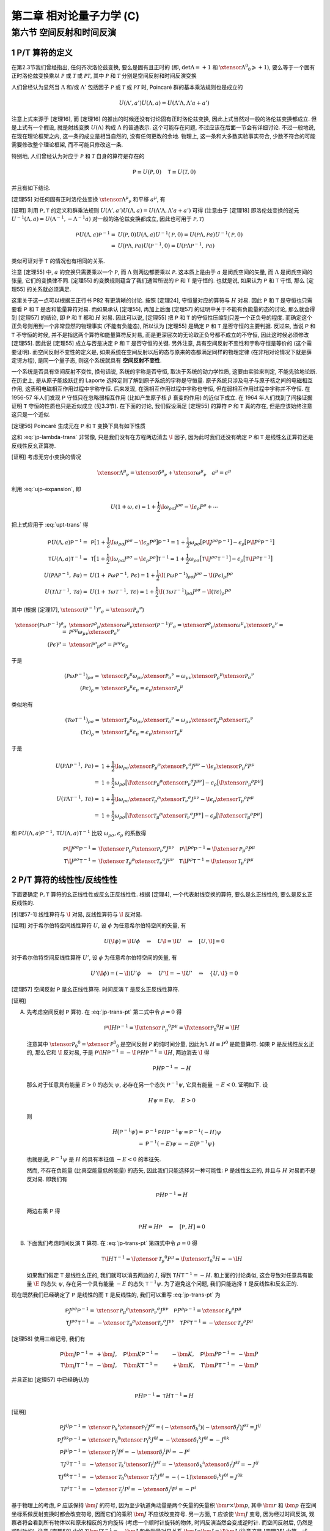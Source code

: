 
.. only:: html

    .. math::
        \renewenvironment{equation*}
        {\begin{equation}\begin{aligned}}
        {\end{aligned}\end{equation}}
        \renewcommand{\gg}{>\!\!>}
        \renewcommand{\ll}{<\!\!<}
        \newcommand{\I}{\mathrm{i}}
        \newcommand{\D}{\mathrm{d}}
        \renewcommand{\C}{\mathrm{C}}
        \newcommand{\dt}{\frac{\D}{\D t}}
        \newcommand{\E}{\mathrm{e}}
        \newcommand{\xtensor}[3]{{#1}#2 {\vphantom{#1}}#3}
        \renewcommand{\bm}{\boldsymbol}
    

第二章 相对论量子力学 (C)
=========================

第六节 空间反射和时间反演
-------------------------

1 P/T 算符的定义
^^^^^^^^^^^^^^^^

在第2.3节我们曾经指出, 任何齐次洛伦兹变换, 要么是固有且正时的 (即, :math:`\det\Lambda = +1` 和 :math:`\xtensor{\Lambda}{^0}{_0} \geqslant +1`), 要么等于一个固有正时洛伦兹变换乘以 :math:`\mathscr{P}` 或 :math:`\mathscr{T}` 或 :math:`\mathscr{PT}`, 其中 :math:`\mathscr{P}` 和 :math:`\mathscr{T}` 分别是空间反射和时间反演变换

.. math:: 
    \xtensor{\mathscr{P}}{^\mu}{_\nu} = \begin{pmatrix} 1 & 0 & 0 & 0 \\ 0 & -1 & 0 & 0 \\ 0 & 0 & -1 & 0 \\ 0 & 0 & 0 & -1 \end{pmatrix},\quad
    \xtensor{\mathscr{T}}{^\mu}{_\nu} = \begin{pmatrix} -1 & 0 & 0 & 0 \\ 0 & 1 & 0 & 0 \\ 0 & 0 & 1 & 0 \\ 0 & 0 & 0 & 1 \end{pmatrix}
    :label: pt-def

人们曾经认为显然当 :math:`\Lambda` 和/或 :math:`\Lambda'` 包括因子 :math:`\mathscr{P}` 或 :math:`\mathscr{T}` 或 :math:`\mathscr{PT}` 时, Poincaré 群的基本乘法规则也是成立的

.. math:: 
    U(\Lambda', a') U(\Lambda, a) = U(\Lambda'\Lambda, \Lambda'a + a')

注意上式来源于 [定理16], 而 [定理16] 的推出的时候还没有讨论固有正时洛伦兹变换, 因此上式当然对一般的洛伦兹变换都成立. 但是上式有一个假设, 就是射线变换 :math:`U(\Lambda)` 构成 :math:`\Lambda` 的普通表示. 这个可能存在问题, 不过应该在后面一节会有详细讨论. 不过一般地说, 在现在理论框架之内, 这一条的成立是相当自然的, 没有任何更改的余地. 物理上, 这一条和大多数实验事实符合, 少数不符合的可能需要修改整个理论框架, 而不可能只修改这一条.

特别地, 人们曾经认为对应于 :math:`\mathscr{P}` 和 :math:`\mathscr{T}` 自身的算符是存在的

.. math:: 
    \mathsf{P} \equiv U(\mathscr{P}, 0)\quad \mathsf{T} \equiv U(\mathscr{T}, 0)

并且有如下结论.

[定理55] 对任何固有正时洛伦兹变换 :math:`\xtensor{\Lambda}{^\mu}{_\nu}` 和平移 :math:`a^\mu`, 有

.. math:: 
    \mathsf{P} U(\Lambda, a) \mathsf{P}^{-1} =&\ U(\mathscr{P}\Lambda \mathscr{P}^{-1}, \mathscr{P} a) \\
    \mathsf{T} U(\Lambda, a) \mathsf{T}^{-1} =&\ U(\mathscr{T}\Lambda \mathscr{T}^{-1}, \mathscr{T} a)
    :label: upt-trans

[证明] 利用 :math:`\mathsf{P}, \mathsf{T}` 的定义和群乘法规则 :math:`U(\Lambda', a') U(\Lambda, a) = U(\Lambda'\Lambda, \Lambda'a + a')` 可得 (注意由于 [定理18] 即洛伦兹变换的逆元 :math:`U^{-1}(\Lambda, a) = U(\Lambda^{-1},-\Lambda^{-1}a)` 对一般的洛伦兹变换都成立, 因此也可用于 :math:`\mathscr{P}, \mathscr{T}`)

.. math:: 
    \mathsf{P} U(\Lambda, a) \mathsf{P}^{-1} =&\ U(\mathscr{P}, 0) U(\Lambda, a) U^{-1}(\mathscr{P}, 0) = U(\mathscr{P} \Lambda, \mathscr{P}a) U^{-1}(\mathscr{P}, 0) \\
    =&\ U(\mathscr{P} \Lambda, \mathscr{P}a) U(\mathscr{P}^{-1}, 0) = U(\mathscr{P} \Lambda \mathscr{P}^{-1}, \mathscr{P}a)

类似可证对于 :math:`\mathsf{T}` 的情况也有相同的关系.

注意 [定理55] 中, :math:`a` 的变换只需要乘以一个 :math:`\mathscr{P}`, 而 :math:`\Lambda` 则两边都要乘以 :math:`\mathscr{P}`. 这本质上是由于 :math:`a` 是闵氏空间的矢量, 而 :math:`\Lambda` 是闵氏空间的张量, 它们的变换律不同. [定理55] 的变换规则蕴含了我们通常所说的 :math:`\mathsf{P}` 和 :math:`\mathsf{T}` 是守恒的. 也就是说, 如果认为 :math:`\mathsf{P}` 和 :math:`\mathsf{T}` 守恒, 那么 [定理55] 的关系就必须满足.

这里关于这一点可以根据王正行书 P82 有更清晰的讨论. 按照 [定理24], 守恒量对应的算符与 :math:`H` 对易. 因此 :math:`\mathsf{P}` 和 :math:`\mathsf{T}` 是守恒也只需要看 :math:`\mathsf{P}` 和 :math:`\mathsf{T}` 是否和能量算符对易. 而如果承认 [定理55], 再加上后面 [定理57] 的证明中关于不能有负能量的态的讨论, 那么就会得到 [定理57] 的结论, 即 :math:`\mathsf{P}` 和 :math:`\mathsf{T}` 都和 :math:`H` 对易. 因此可以说, [定理55] 把 :math:`\mathsf{P}` 和 :math:`\mathsf{T}` 的守恒性压缩到只差一个正负号的程度. 而确定这个正负号则用到一个非常显然的物理事实 (不能有负能态), 所以认为 [定理55] 是确定 :math:`\mathsf{P}` 和 :math:`\mathsf{T}` 是否守恒的主要判据. 反过来, 当说 :math:`\mathsf{P}` 和 :math:`\mathsf{T}` 不守恒的时候, 并不是指这两个算符和能量算符反对易, 而是更深层次的无论取正负号都不成立的不守恒, 因此这时候必须修改 [定理55]. 因此说 [定理55] 成立与否是决定 :math:`\mathsf{P}` 和 :math:`\mathsf{T}` 是否守恒的关键. 另外注意, 具有空间反射不变性和宇称守恒是等价的 (这个需要证明). 而空间反射不变性的定义是, 如果系统在空间反射以后的态与原来的态都满足同样的物理定律 (在非相对论情况下就是薛定谔方程), 是同一个量子态, 则这个系统就具有 **空间反射不变性**.

一个系统是否具有空间反射不变性, 换句话说, 系统的宇称是否守恒, 取决于系统的动力学性质, 这要由实验来判定, 不能先验地论断. 在历史上, 是从原子能级跃迁的 Laporte 选择定则了解到原子系统的宇称是守恒量. 原子系统只涉及电子与原子核之间的电磁相互作用, 这表明电磁相互作用过程中宇称守恒. 后来发现, 在强相互作用过程中宇称也守恒, 但在弱相互作用过程中宇称并不守恒. 在 1956-57 年人们发现 :math:`\mathsf{P}` 守恒只在忽略弱相互作用 (比如产生原子核 :math:`\beta` 衰变的作用) 的近似下成立. 在 1964 年人们找到了间接证据证明 :math:`\mathsf{T}` 守恒的性质也只是近似成立 (见3.3节). 在下面的讨论, 我们假设满足 [定理55] 的算符 :math:`\mathsf{P}` 和 :math:`\mathsf{T}` 真的存在, 但是应该始终注意这只是一个近似.

[定理56] Poincaré 生成元在 :math:`\mathsf{P}` 和 :math:`\mathsf{T}` 变换下具有如下性质

.. math:: 
    \mathsf{P}\I J^{\rho\sigma} \mathsf{P}^{-1} =&\ \I \xtensor{\mathscr{P}}{_\mu}{^\rho}\xtensor{\mathscr{P}}{_\nu}{^\sigma} J^{\mu\nu} \\
    \mathsf{P}\I P^{\rho} \mathsf{P}^{-1} =&\ \I \xtensor{\mathscr{P}}{_\mu}{^\rho} P^{\mu} \\
    \mathsf{T}\I J^{\rho\sigma} \mathsf{T}^{-1} =&\ \I \xtensor{\mathscr{T}}{_\mu}{^\rho}\xtensor{\mathscr{T}}{_\nu}{^\sigma} J^{\mu\nu} \\
    \mathsf{T}\I P^{\rho} \mathsf{T}^{-1} =&\ \I \xtensor{\mathscr{T}}{_\mu}{^\rho} P^{\mu}
    :label: jp-trans-pt

这和 :eq:`jp-lambda-trans` 非常像, 只是我们没有在方程两边消去 :math:`\I` 因子, 因为此时我们还没有确定 :math:`\mathsf{P}` 和 :math:`\mathsf{T}` 是线性幺正算符还是反线性反幺正算符.

[证明] 考虑无穷小变换的情况

.. math:: 
    \xtensor{\Lambda}{^\mu}{_\nu} = \xtensor{\delta}{^\mu}{_\nu} + \xtensor{\omega}{^\mu}{_\nu}\quad a^\mu = \epsilon^\mu

利用 :eq:`ujp-expansion`, 即

.. math:: 
    U(1+\omega, \epsilon) = 1+ \frac{1}{2} \I \omega_{\rho\sigma} J^{\rho\sigma} - \I \epsilon_\rho P^\rho + \cdots

把上式应用于 :eq:`upt-trans` 得

.. math:: 
    \mathsf{P} U(\Lambda, a) \mathsf{P}^{-1} =&\ \mathsf{P} \big[ 1+ \frac{1}{2} \I \omega_{\rho\sigma} J^{\rho\sigma} - \I \epsilon_\rho P^\rho \big] \mathsf{P}^{-1} = 1 + \frac{1}{2} \omega_{\rho\sigma} \big[ \mathsf{P} \I  J^{\rho\sigma} \mathsf{P}^{-1} \big] - \epsilon_\rho  \big[ \mathsf{P} \I P^\rho \mathsf{P}^{-1} \big] \\
    \mathsf{T} U(\Lambda, a) \mathsf{T}^{-1} =&\ \mathsf{T} \big[ 1+ \frac{1}{2} \I \omega_{\rho\sigma} J^{\rho\sigma} - \I \epsilon_\rho P^\rho \big] \mathsf{T}^{-1} = 1 + \frac{1}{2} \omega_{\rho\sigma} \big[ \mathsf{T} \I  J^{\rho\sigma} \mathsf{T}^{-1} \big] - \epsilon_\rho  \big[ \mathsf{T} \I P^\rho \mathsf{T}^{-1} \big] \\
    U(\mathscr{P}\Lambda \mathscr{P}^{-1}, \mathscr{P} a) =&\ U(1 + \mathscr{P}\omega \mathscr{P}^{-1}, \mathscr{P} \epsilon)
        = 1+ \frac{1}{2} \I (\mathscr{P} \omega \mathscr{P}^{-1})_{\rho\sigma} J^{\rho\sigma} - \I (\mathscr{P} \epsilon)_\rho P^\rho \\
    U(\mathscr{T}\Lambda \mathscr{T}^{-1}, \mathscr{T} a) =&\ U(1 + \mathscr{T}\omega \mathscr{T}^{-1}, \mathscr{T} \epsilon)
        = 1+ \frac{1}{2} \I (\mathscr{T} \omega \mathscr{T}^{-1})_{\rho\sigma} J^{\rho\sigma} - \I (\mathscr{T} \epsilon)_\rho P^\rho

其中 (根据 [定理17], :math:`\xtensor{(\mathscr{P}^{-1})}{^\nu}{_\sigma} = \xtensor{\mathscr{P}}{_\sigma}{^\nu}`)

.. math:: 
    \xtensor{(\mathscr{P} \omega \mathscr{P}^{-1})}{^\rho}{_\sigma} =&\ \xtensor{\mathscr{P}}{^\rho}{_\mu}\xtensor{\omega}{^\mu}{_\nu} \xtensor{(\mathscr{P}^{-1})}{^\nu}{_\sigma} = \xtensor{\mathscr{P}}{^\rho}{_\mu}\xtensor{\omega}{^\mu}{_\nu} \xtensor{\mathscr{P}}{_\sigma}{^\nu}
    = \mathscr{P}^{\rho\mu} \omega_{\mu\nu} \xtensor{\mathscr{P}}{_\sigma}{^\nu} \\
    (\mathscr{P} \epsilon)^\rho =&\ \xtensor{\mathscr{P}}{^\rho}{_\mu} \epsilon^\mu = \mathscr{P}^{\rho\mu} \epsilon_\mu

于是

.. math:: 
    (\mathscr{P} \omega \mathscr{P}^{-1})_{\rho\sigma} =&\ \xtensor{\mathscr{P}}{_\rho}{^\mu} \omega_{\mu\nu} \xtensor{\mathscr{P}}{_\sigma}{^\nu} 
        = \omega_{\mu\nu} \xtensor{\mathscr{P}}{_\rho}{^\mu} \xtensor{\mathscr{P}}{_\sigma}{^\nu}  \\
    (\mathscr{P} \epsilon)_\rho =&\ \xtensor{\mathscr{P}}{_\rho}{^\mu} \epsilon_\mu = \epsilon_\mu \xtensor{\mathscr{P}}{_\rho}{^\mu}

类似地有

.. math:: 
    (\mathscr{T} \omega \mathscr{T}^{-1})_{\rho\sigma} =&\ \xtensor{\mathscr{T}}{_\rho}{^\mu} \omega_{\mu\nu} \xtensor{\mathscr{T}}{_\sigma}{^\nu}
        = \omega_{\mu\nu} \xtensor{\mathscr{T}}{_\rho}{^\mu}  \xtensor{\mathscr{T}}{_\sigma}{^\nu} \\
    (\mathscr{T} \epsilon)_\rho =&\ \xtensor{\mathscr{T}}{_\rho}{^\mu} \epsilon_\mu  = \epsilon_\mu \xtensor{\mathscr{T}}{_\rho}{^\mu} 

于是

.. math:: 
    U(\mathscr{P}\Lambda \mathscr{P}^{-1}, \mathscr{P} a) =&\ 1+ \frac{1}{2} \I \omega_{\rho\sigma} \xtensor{\mathscr{P}}{_\mu}{^\rho} \xtensor{\mathscr{P}}{_\nu}{^\sigma} J^{\mu\nu} - \I \epsilon_\rho \xtensor{\mathscr{P}}{_\mu}{^\rho} P^\mu \\
        =&\ 1 + \frac{1}{2} \omega_{\rho\sigma} \big[ \I \xtensor{\mathscr{P}}{_\mu}{^\rho} \xtensor{\mathscr{P}}{_\nu}{^\sigma} J^{\mu\nu} \big]
            - \epsilon_\rho \big[ \I \xtensor{\mathscr{P}}{_\mu}{^\rho} P^\mu \big] \\
    U(\mathscr{T}\Lambda \mathscr{T}^{-1}, \mathscr{T} a) =&\ 1+ \frac{1}{2} \I \omega_{\rho\sigma} \xtensor{\mathscr{T}}{_\mu}{^\rho}  \xtensor{\mathscr{T}}{_\nu}{^\sigma} J^{\mu\nu} - \I \epsilon_\rho \xtensor{\mathscr{T}}{_\mu}{^\rho}  P^\mu \\
        =&\ 1 + \frac{1}{2} \omega_{\rho\sigma} \big[ \I  \xtensor{\mathscr{T}}{_\mu}{^\rho}  \xtensor{\mathscr{T}}{_\nu}{^\sigma} J^{\mu\nu} \big] - \epsilon_\rho \big[ \I \xtensor{\mathscr{T}}{_\mu}{^\rho}  P^\mu \big]

和 :math:`\mathsf{P} U(\Lambda, a) \mathsf{P}^{-1}, \mathsf{T} U(\Lambda, a) \mathsf{T}^{-1}` 比较 :math:`\omega_{\rho\sigma}, \epsilon_\rho` 的系数得

.. math:: 
    \mathsf{P}\I J^{\rho\sigma} \mathsf{P}^{-1} =&\ \I \xtensor{\mathscr{P}}{_\mu}{^\rho}\xtensor{\mathscr{P}}{_\nu}{^\sigma} J^{\mu\nu} \quad
    \mathsf{P}\I P^{\rho} \mathsf{P}^{-1} = \I \xtensor{\mathscr{P}}{_\mu}{^\rho} P^{\mu} \\
    \mathsf{T}\I J^{\rho\sigma} \mathsf{T}^{-1} =&\ \I \xtensor{\mathscr{T}}{_\mu}{^\rho}\xtensor{\mathscr{T}}{_\nu}{^\sigma} J^{\mu\nu} \quad
    \mathsf{T}\I P^{\rho} \mathsf{T}^{-1} = \I \xtensor{\mathscr{T}}{_\mu}{^\rho} P^{\mu}

2 P/T 算符的线性性/反线性性
^^^^^^^^^^^^^^^^^^^^^^^^^^^

下面要确定 :math:`\mathsf{P}, \mathsf{T}` 算符的幺正线性性或反幺正反线性性. 根据 [定理4], 一个代表射线变换的算符, 要么是幺正线性的, 要么是反幺正反线性的.

[引理57-1] 线性算符与 :math:`\I` 对易, 反线性算符与 :math:`\I` 反对易.

[证明] 对于希尔伯特空间线性算符 :math:`U`, 设 :math:`\phi` 为任意希尔伯特空间的矢量, 有

.. math:: 
    U (\I \phi) = \I U \phi \quad \Rightarrow \quad U \I = \I U \quad \Rightarrow \quad [U, \I] = 0

对于希尔伯特空间反线性算符 :math:`U'`, 设 :math:`\phi` 为任意希尔伯特空间的矢量, 有

.. math:: 
    U' (\I \phi) = (-\I) U' \phi \quad \Rightarrow \quad U' \I = -\I U' \quad \Rightarrow \quad \{ U, \I \} = 0

[定理57] 空间反射 :math:`\mathsf{P}` 是幺正线性算符. 时间反演 :math:`\mathsf{T}` 是反幺正反线性算符.

[证明]

(A) 先考虑空间反射 :math:`\mathsf{P}` 算符. 在 :eq:`jp-trans-pt` 第二式中令 :math:`\rho = 0` 得

    .. math:: 
        \mathsf{P}\I H \mathsf{P}^{-1} = \I \xtensor{\mathscr{P}}{_\mu}{^0} P^{\mu} = \I \xtensor{\mathscr{P}}{_0}{^0} H = \I H

    注意其中 :math:`\xtensor{\mathscr{P}}{_0}{^0} = \xtensor{\mathscr{P}}{^0}{_0}` 是空间反射 :math:`\mathscr{P}` 的纯时间分量, 因此为1. :math:`H \equiv P^0` 是能量算符. 如果 :math:`\mathsf{P}` 是反线性反幺正的, 那么它和 :math:`\I` 反对易, 于是 :math:`\mathsf{P}\I H \mathsf{P}^{-1} = -\I \mathsf{P} H \mathsf{P}^{-1} = \I H`, 两边消去 :math:`\I` 得

    .. math:: 
        \mathsf{P} H \mathsf{P}^{-1} = -H

    那么对于任意具有能量 :math:`E>0` 的态矢 :math:`\psi`, 必存在另一个态矢 :math:`\mathsf{P}^{-1} \psi`, 它具有能量 :math:`-E < 0`. 证明如下. 设

    .. math:: 
        H \psi = E \psi, \quad E > 0

    则

    .. math:: 
        H \big( \mathsf{P}^{-1} \psi \big) =&\ \mathsf{P}^{-1} \mathsf{P} H \mathsf{P}^{-1} \psi = \mathsf{P}^{-1} (-H) \psi \\
            =&\ \mathsf{P}^{-1} (-E) \psi  = -E \big( \mathsf{P}^{-1} \psi \big)

    也就是说, :math:`\mathsf{P}^{-1} \psi` 是 :math:`H` 的具有本征值 :math:`-E < 0` 的本征矢.

    然而, 不存在负能量 (比真空能量低的能量) 的态矢, 因此我们只能选择另一种可能性: :math:`\mathsf{P}` 是线性幺正的, 并且与 :math:`H` 对易而不是反对易. 即我们有
    
    .. math:: 
        \mathsf{P} H \mathsf{P}^{-1} = H

    两边右乘 :math:`\mathsf{P}` 得
    
    .. math:: 
        \mathsf{P} H = H \mathsf{P} \quad \Rightarrow \quad [\mathsf{P}, H] = 0

(B) 下面我们考虑时间反演 :math:`\mathsf{T}` 算符. 在 :eq:`jp-trans-pt` 第四式中令 :math:`\rho = 0` 得

    .. math:: 
        \mathsf{T}\I H \mathsf{T}^{-1} = \I \xtensor{\mathscr{T}}{_\mu}{^0} P^{\mu} = \I \xtensor{\mathscr{T}}{_0}{^0} H = -\I H
    
    如果我们假定 :math:`\mathsf{T}` 是线性幺正的, 我们就可以消去两边的 :math:`I`, 得到 :math:`\mathsf{T} H \mathsf{T}^{-1} = -H`. 和上面的讨论类似, 这会导致对任意具有能量 :math:`\E` 的态矢 :math:`\psi`, 存在另一个具有能量 :math:`-E` 的态矢 :math:`\mathsf{T}^{-1}\psi`. 为了避免这个问题, 我们只能选择 :math:`\mathsf{T}` 是反线性和反幺正的.

现在既然我们已经确定了 :math:`\mathsf{P}` 是线性的而 :math:`\mathsf{T}` 是反线性的, 我们可以重写 :eq:`jp-trans-pt` 为

.. math:: 
    \mathsf{P} J^{\rho\sigma} \mathsf{P}^{-1} =&\ \xtensor{\mathscr{P}}{_\mu}{^\rho}\xtensor{\mathscr{P}}{_\nu}{^\sigma} J^{\mu\nu} \quad
    \mathsf{P} P^{\rho} \mathsf{P}^{-1} = \xtensor{\mathscr{P}}{_\mu}{^\rho} P^{\mu} \\
    \mathsf{T} J^{\rho\sigma} \mathsf{T}^{-1} =&\ - \xtensor{\mathscr{T}}{_\mu}{^\rho}\xtensor{\mathscr{T}}{_\nu}{^\sigma} J^{\mu\nu} \quad
    \mathsf{T} P^{\rho} \mathsf{T}^{-1} = - \xtensor{\mathscr{T}}{_\mu}{^\rho} P^{\mu}

[定理58] 使用三维记号, 我们有

.. math:: 
    \mathsf{P} \bm{J} \mathsf{P}^{-1} =&\ +\bm{J}, \quad \mathsf{P} \bm{K} \mathsf{P}^{-1} =&\ -\bm{K}, \quad \mathsf{P} \bm{P} \mathsf{P}^{-1} =&\ -\bm{P} \\
    \mathsf{T} \bm{J} \mathsf{T}^{-1} =&\ -\bm{J}, \quad \mathsf{T} \bm{K} \mathsf{T}^{-1} =&\ +\bm{K}, \quad \mathsf{T} \bm{P} \mathsf{T}^{-1} =&\ -\bm{P}

并且正如 [定理57] 中已经确认的

.. math:: 
    \mathsf{P} H \mathsf{P}^{-1} = \mathsf{T} H \mathsf{T}^{-1} = H

[证明]

.. math:: 
    \mathsf{P} J^{ij} \mathsf{P}^{-1} =&\ \xtensor{\mathscr{P}}{_k}{^i}\xtensor{\mathscr{P}}{_l}{^j} J^{kl} 
        = (-\xtensor{\delta}{_k}{^i})(-\xtensor{\delta}{_l}{^j}) J^{kl}  = J^{ij} \\
    \mathsf{P} J^{0k} \mathsf{P}^{-1} =&\ \xtensor{\mathscr{P}}{_0}{^0}\xtensor{\mathscr{P}}{_l}{^k} J^{0l}
        = -\xtensor{\delta}{_l}{^k} J^{0l}  = -J^{0k} \\
    \mathsf{P} P^{i} \mathsf{P}^{-1} =&\ \xtensor{\mathscr{P}}{_j}{^i} P^{j} = -\xtensor{\delta}{_j}{^i} P^{j} = -P^i \\
    \mathsf{T} J^{ij} \mathsf{T}^{-1} =&\ -\xtensor{\mathscr{T}}{_k}{^i}\xtensor{\mathscr{T}}{_l}{^j} J^{kl} 
        = -\xtensor{\delta}{_k}{^i}\xtensor{\delta}{_l}{^j} J^{kl}  = -J^{ij} \\
    \mathsf{T} J^{0k} \mathsf{T}^{-1} =&\ -\xtensor{\mathscr{T}}{_0}{^0}\xtensor{\mathscr{T}}{_l}{^k} J^{0l}
        = -(-1)\xtensor{\delta}{_l}{^k} J^{0l}  = J^{0k} \\
    \mathsf{T} P^{i} \mathsf{T}^{-1} =&\ -\xtensor{\mathscr{T}}{_j}{^i} P^{j} = -\xtensor{\delta}{_j}{^i} P^{j} = -P^i
    
基于物理上的考虑, :math:`\mathsf{P}` 应该保持 :math:`\bm{J}` 的符号, 因为至少轨道角动量是两个矢量的矢量积 :math:`\bm{r} \times \bm{p}`, 其中 :math:`\bm{r}` 和 :math:`\bm{p}` 在空间坐标系做反射变换时都会改变符号, 因而它们的乘积 :math:`\bm{J}` 不应该改变符号. 另一方面, :math:`\mathsf{T}` 应该使 :math:`\bm{J}` 变号, 因为经过时间反演, 观察者将会看到所有物体以和原来相反的方向旋转 (考虑一个顺时针旋转的物体, 时间反演当然会变成逆时针. 而空间反射后, 仍然是顺时针的). 注意 [定理58] 中的 :math:`\mathsf{T} \bm{J} \mathsf{T}^{-1} = -\bm{J}` 和角动量对易关系 :math:`\bm{J} \times \bm{J} = \I \bm{J}` (注意这是 [定理25] 中第一式 :math:`[J_i, J_j] = \I \epsilon_{ijk}J_k` 的另一种写法. 但是当求矢量积的两个矢量不是同一个矢量的时候, 矢量积包含更少的信息, 因为它没有指出对两个矢量都取同一个分量的时候, 结果如何) 是一致的, 因为 :math:`\mathsf{T} \bm{J} \mathsf{T}^{-1} = -\bm{J}` 说明 :math:`\mathsf{T}` 改变 :math:`\bm{J}` 的符号, 但是 :math:`\mathsf{T}` 也改变 :math:`\I` 的符号, 因此 :math:`\bm{J} \times \bm{J} = \I \bm{J}` 左右两边经过时间反演变换, 都是两个符号改变的乘积, 从而总体符号都没有改变, 仍然相等.

注意 [定理25] 中 :eq:`3d-poin-lie-algebra` 的各式可以写成矢量积形式

.. math:: 
    \bm{J} \times \bm{J} =&\ \I \bm{J},\quad \bm{K} \times \bm{K} = -\I \bm{J}, ,\quad \bm{J} \times \bm{K} = \I \bm{K}, \\
    \bm{J} \times \bm{P} =&\ \I \bm{P}, \quad \bm{K} \times \bm{P} = 0, \quad \bm{P} \times \bm{P} = 0, \\
    [J_{\underline{i}}, K_{\underline{i}}] =&\ 0,\quad [J_{\underline{i}}, P_{\underline{i}}] = 0,\quad [K_{\underline{i}}, P_{\underline{i}}] = \I H, \\
    [\bm{K}, H] =&\ \I \bm{P}, \quad [\bm{J}, H] = [\bm{P}, H] = 0

下面证明以上各式与 [定理58] 并不矛盾. 首先 :math:`\bm{J}` 在 :math:`\mathsf{T}` 变换下变号, 而 :math:`\mathsf{T}` 是反线性的, 因此 :math:`\bm{J} \times \bm{J} = \I \bm{J}` 在 :math:`\mathsf{T}` 变换下左右各有两个变号. :math:`\bm{J}` 在 :math:`\mathsf{P}` 变换下不变号, 而 :math:`\mathsf{P}` 是线性的, 因此 :math:`\bm{J} \times \bm{J} = \I \bm{J}` 在 :math:`\mathsf{P}` 变换下左右均不变号. 简单来说, 为考虑符号情况, 在 :math:`\bm{J} \times \bm{J} = \I \bm{J}` 左右两边消去 :math:`\bm{J}`, 得 :math:`\bm{J}` 在变换下的符号情况应该和 :math:`\I` 相同, 这对 :math:`\mathsf{T}` 和 :math:`\mathsf{P}` 都是符合的. 因此 :math:`\bm{J} \times \bm{K} = \I \bm{K}` 消去 :math:`\bm{K}` 后, 或者 :math:`\bm{J} \times \bm{P} = \I \bm{P}` 消去 :math:`\bm{P}` 后, 实质上也是 :math:`\bm{J}` 在变换下的符号情况和 :math:`\I` 相同. 对 :math:`\bm{K} \times \bm{K} = -\I \bm{J}`. 考虑 :math:`\bm{J}` 在 :math:`\mathsf{T}` 变换下变号, 因此 :math:`-\I \bm{J}` 在 :math:`\mathsf{T}` 变换下有两个变号, 等于没变. :math:`\bm{K}` 在 :math:`\mathsf{T}` 变换下不变号, 因此左右相等. 考虑 :math:`\bm{J}` 在 :math:`\mathsf{P}` 变换下不变号, 因此 :math:`-\I \bm{J}` 在 :math:`\mathsf{P}` 变换下不变号, 左边 :math:`\bm{K}` 在 :math:`\mathsf{P}` 变换下变号, 因此左边有两个符号改变, 右边不变号, 左右仍相等. 

对于右边为零的情况一定满足, 无需讨论. 剩下 :math:`[\bm{K}, H] = \I \bm{P}` 和 :math:`[K_{\underline{i}}, P_{\underline{i}}] = \I H` 只是左右两边 :math:`\bm{P}` 和 :math:`H` 调换了位置, 因此只需讨论 :math:`[\bm{K}, H] = \I \bm{P}`. 由于 :math:`H` 一定不变号, 而 :math:`\mathsf{P}` 保持 :math:`\I` 不变而 :math:`\mathsf{T}` 改变 :math:`\I`, 因此只需证对于 :math:`\mathsf{P}`, :math:`\bm{K}` 和 :math:`\bm{P}` 变化相同, 而对于 :math:`\mathsf{T}`, :math:`\bm{K}` 和 :math:`\bm{P}` 变化相反. 这一点可从 [定理58] 证实. 因此所有这些对易关系都和 [定理58] 都是一致的.

下面考虑 :math:`\mathsf{P}` 和 :math:`\mathsf{T}` 对单粒子态有怎样的作用.

3 正质量单粒子态的空间反射
^^^^^^^^^^^^^^^^^^^^^^^^^^

[定理59] 定义单粒子态 :math:`\psi_{k,\sigma}` 为分别具有本征值 :math:`0, M` 和 :math:`\sigma` 的 :math:`\bm{P}, H` 和 :math:`J_3` 的共同本征态. (注意这里没有标明指标 :math:`j`, 因为对正质量粒子我们认为具有不同 :math:`j` 的粒子是不同类型的粒子, 当我们只考虑一种类型的粒子时, 相当于 :math:`j` 已经固定, 因此不需要指明 :math:`j` 指标.) 由 [定理58], 对于 :math:`\mathsf{P} \psi_{k,\sigma}` 必然有同样的结论. 这是说, :math:`\mathsf{P} \psi_{k,\sigma}` 也是分别具有本征值 :math:`0, M` 和 :math:`\sigma` 的 :math:`\bm{P}, H` 和 :math:`J_3` 的共同本征态. 因此 (除了简并的情况) 这些态只能有一个相位的差别

.. math:: 
    \mathsf{P} \psi_{k,\sigma} = \eta_{\underline{\sigma}} \psi_{k, \underline{\sigma}}

[证明] 注意在 :math:`\mathsf{P}` 变换下, :math:`H, J_3` 均不变, 而 :math:`\bm{P}` 变号. 但是 :math:`\psi_{k,\sigma}` 对于 :math:`\bm{P}` 的本征值刚好是 0 (因为我们考虑的是标准动量), 因此刚好 :math:`\bm{P}` 的情况并未产生符号的改变. 具体来看, 由于 :math:`\mathsf{P} H \mathsf{P}^{-1} = H`, 因此

.. math:: 
    H \mathsf{P} \psi_{k,\sigma} =&\ \big( \mathsf{P} H \mathsf{P}^{-1} \big) \mathsf{P} \psi_{k,\sigma} = \mathsf{P} H \psi_{k,\sigma} \\
        =&\ \mathsf{P} M \psi_{k,\sigma} = M \mathsf{P} \psi_{k,\sigma}

这说明 :math:`\mathsf{P} \psi_{k,\sigma}` 是 :math:`H` 具有本征值 :math:`M` 的本征态. :math:`J_3` 算符的情况和 :math:`H` 类似. 再看 :math:`\bm{P}` 算符, 利用 :math:`\mathsf{P} \bm{P} \mathsf{P}^{-1} = -\bm{P}` 得

.. math:: 
    \bm{P} \mathsf{P} \psi_{k,\sigma} =&\ - \big( \mathsf{P} \bm{P} \mathsf{P}^{-1} \big) \mathsf{P} \psi_{k,\sigma} = -\mathsf{P} \bm{P}\psi_{k,\sigma} \\
    =&\ -\mathsf{P} \cdot 0 = 0

这说明 :math:`\mathsf{P} \psi_{k,\sigma}` 是 :math:`\bm{P}` 具有本征值 :math:`0` 的本征态.

下面考虑 [定理59] 中的因子 :math:`\eta_\sigma`. 注意 :math:`\mathsf{P}` 是幺正算符, 它不可能改变态矢的长度. 而 :math:`\mathsf{P} \psi_{k,\sigma}` 既然表示同一物理态, 它们属于同一射线. 由 [引理0-1], 它们之间只能有一个相位的差别. 因此 :math:`\eta_{k, \sigma}` 只是一个相因子, 即 :math:`|\eta| = 1`. 它可能依赖于自旋也可能不依赖于自旋, 也不清楚它是否依赖于 :math:`k`. Weinberg 书里面没有提及 :math:`k` 的依赖性, 并且在 :math:`\eta` 中没有下标 :math:`k`. 实际上, :math:`\eta` 是依赖于 :math:`k` 的, 但由于 :math:`k` 表示粒子类型, :math:`k` 表示 :math:`p` 中无法被洛伦兹变换改变的那一部分, 按照之前的讨论, 这种量就应该被用来区分粒子类型. 所以不同的粒子类型当然可以具有不同的 :math:`\eta`, 而一种粒子类型只能有一种标准动量 :math:`k`, 因此对标准动量 :math:`k` 的依赖性也就是对粒子类型的依赖性, 无需提及 (进一步因为我们的讨论中隐含了角动量量子数 :math:`j` 作为参数, 因此它也隐含依赖于角动量 :math:`j`, 但是角动量 :math:`j` 也被用来区分粒子类型了).

[定理60]  相因子 :math:`\eta_\sigma` 不依赖于 :math:`\sigma`, 即

.. math:: 
    \mathsf{P} \psi_{k,\sigma} = \eta \psi_{k, \sigma}

其中 :math:`\eta` 是一个相因子, 称为 **内禀宇称** (intrinsic parity), 它仅仅依赖于 :math:`\mathsf{P}` 所作用的粒子类型.

[证明] 利用 :eq:`jmm-element` 第二式和 :eq:`jik-psi-jm` 最后一式可得

.. math:: 
    (J_1 \pm \I J_2)\psi_{k, \sigma} = \sqrt{(j \mp m)(j \pm m + 1)} \psi_{k, \sigma \pm 1}

其中 :math:`j` 是粒子的自旋. 两边左乘 :math:`\mathsf{P}`. 首先利用 :math:`\mathsf{P}` 和 :math:`\bm{J}` 以及 :math:`\I` 对易得

.. math:: 
    \mathsf{P} (J_1 \pm \I J_2)\psi_{k, \sigma} =&\ (J_1 \pm \I J_2) \mathsf{P} \psi_{k, \sigma} = (J_1 \pm \I J_2) \eta_\sigma \psi_{k, \sigma} \\
        =&\ \eta_\sigma \sqrt{(j \mp m)(j \pm m + 1)} \psi_{k, \sigma \pm 1}

另一方面, 先考虑 :math:`J_1 \pm \I J_2` 算符的作用得

.. math:: 
    \mathsf{P} (J_1 \pm \I J_2)\psi_{k, \sigma} =&\ \sqrt{(j \mp m)(j \pm m + 1)} \mathsf{P} \psi_{k, \sigma \pm 1} \\
        =&\ \eta_{\sigma \pm 1} \sqrt{(j \mp m)(j \pm m + 1)} \psi_{k, \sigma \pm 1}

两式比较可得

.. math:: 
    \eta_\sigma = \eta_{\sigma \pm 1}

考虑到虽然 :math:`j` 可取半整数或整数, 但 :math:`\sigma` 只能从 :math:`-j` 到 :math:`j` 按整数间隔取值. 上式表明只要知道了一个 :math:`\eta_\sigma`, 可以类推出其他所有的 :math:`\eta_\sigma`, 即它们都和已知的相等. 因此所有 :math:`\eta_\sigma` 必然都相等. 因此我们证明了 :math:`\eta_\sigma` 和 :math:`\sigma` 无关.

为了得到有限动量的态 (注意上面 \psi_{k, \sigma} 态中 :math:`\bm{P}` 的本征值是0, 实际上是表示粒子静止的态, 因此不是有限动量的态), 我们考虑幺正算符 :math:`U(L(p))` 的作用, 其中 :math:`L(p)` 代表 :eq:`mass-zero-lp` 定义的 "标准推进". 根据 :eq:`psi-pk-def` 和 :eq:`np-def` 有

.. math:: 
    \psi_{p,\sigma} = N(p) U(L(p)) \psi_{k,\sigma} = \sqrt{k^0 / p^0} U(L(p)) \psi_{k,\sigma} = \sqrt{M / p^0} U(L(p)) \psi_{k,\sigma}
    :label: psi-ps-ks

[定理61] 空间反射坐标变换 :math:`\mathscr{P}` 对于 :math:`L(p)` 和 :math:`p` 的作用为

.. math:: 
    \mathscr{P} L(p) \mathscr{P}^{-1} =&\ L(\mathscr{P} p) \\
    \mathscr{P} p = \mathscr{P} \left(\sqrt{\bm{p}^2 + M^2}, \bm{p}\right) =&\ \left(\sqrt{\bm{p}^2 + M^2}, -\bm{p}\right)

[证明] 利用 [定理37] 证明的最后一段可知 :math:`p = (\sqrt{\bm{p}^2 + M^2}, \bm{p})`. 对于第二式的证明, 根据 :math:`\mathscr{P}` 的定义, 即 :eq:`pt-def` 可知, :math:`\mathscr{P}` 的作用将空间分量变号, 而保持时间分量不变. 因此

.. math:: 
    \mathscr{P} \left(\sqrt{\bm{p}^2 + M^2}, \bm{p}\right) = \left(\sqrt{\bm{p}^2 + M^2}, -\bm{p}\right)

对于第一式, 首先注意到根据 :eq:`pt-def`, :math:`\mathscr{P}^{-1} = \mathscr{P}`. 因此

.. math:: 
    \xtensor{(\mathscr{P} L(p) \mathscr{P}^{-1})}{^\mu}{_\nu} =&\ \xtensor{\mathscr{P}}{^\mu}{_\rho} \xtensor{L(p)}{^\rho}{_\sigma}
        \xtensor{\mathscr{P}}{^\sigma}{_\nu} \\
    \xtensor{(\mathscr{P} L(p) \mathscr{P}^{-1})}{^i}{_j} =&\ (-1) \xtensor{L(p)}{^i}{_j} (-1) = \xtensor{L(p)}{^i}{_j} \\
    \xtensor{(\mathscr{P} L(p) \mathscr{P}^{-1})}{^0}{_k} =&\ 1\cdot \xtensor{L(p)}{^0}{_k} (-1) = -\xtensor{L(p)}{^0}{_k} \\
    \xtensor{(\mathscr{P} L(p) \mathscr{P}^{-1})}{^k}{_0} =&\ (-1) \xtensor{L(p)}{^k}{_0} \cdot 1= -\xtensor{L(p)}{^k}{_0} \\
    \xtensor{(\mathscr{P} L(p) \mathscr{P}^{-1})}{^0}{_0} =&\ 1\cdot \xtensor{L(p)}{^0}{_0}\cdot 1 = \xtensor{L(p)}{^0}{_0}

而利用 :math:`L(p)` 定义, 即

.. math:: 
    \xtensor{L}{^i}{_k}(p) =&\ \delta_{ik} + (\gamma - 1) \hat{p}_i \hat{p}_k \\
    \xtensor{L}{^i}{_0}(p) =&\ \xtensor{L}{^0}{_i}(p) = \hat{p}_i \sqrt{\gamma^2 - 1} \\
    \xtensor{L}{^0}{_0}(p) =&\ \gamma

其中 :math:`\hat{p}_i \equiv p_i / |\bm{p}|,\quad \gamma(p) \equiv \sqrt{\bm{p}^2 + M^2} / M`. 注意到

.. math:: 
    \hat{(\mathscr{P}p)}_i =&\ -p_i / |-\bm{p}| = -p_i / |\bm{p}| = -\hat{p}_i \\
    \gamma(\mathscr{P}p) =&\ \sqrt{(-\bm{p})^2 + M^2} / M = \sqrt{\bm{p}^2 + M^2} / M = \gamma(p)

于是

.. math:: 
    \xtensor{L}{^i}{_k}(\mathscr{P}p) =&\ \delta_{ik} + (\gamma - 1) (-\hat{p}_i) (-\hat{p}_k) = \delta_{ik} + (\gamma - 1) \hat{p}_i \hat{p}_k 
        = \xtensor{L}{^i}{_k}(p) \\
    \xtensor{L}{^i}{_0}(\mathscr{P}p) =&\ \xtensor{L}{^0}{_i}(\mathscr{P}p) = -\hat{p}_i \sqrt{\gamma^2 - 1} = -\xtensor{L}{^i}{_0}(p) \\
    \xtensor{L}{^0}{_0}(\mathscr{P}p) =&\ \gamma(\mathscr{P}p) = \gamma(p) = \xtensor{L}{^0}{_0}(p)

因此

.. math:: 
    \xtensor{(\mathscr{P} L(p) \mathscr{P}^{-1})}{^\mu}{_\nu} = \xtensor{L}{^\mu}{_\nu}(\mathscr{P}p)

于是第一式成立.

[定理62] 宇称算符 :math:`\mathsf{P}` 对态 :math:`\psi_{p, \sigma}` 的作用为

.. math:: 
    \mathsf{P} \psi_{p,\sigma} = \sqrt{M / p^0} U(L(\mathscr{P}p))\eta \psi_{k, \sigma}

或者

.. math:: 
    \mathsf{P} \psi_{p,\sigma} = \eta \psi_{\mathscr{P}p,\sigma}

[证明] 首先由 :eq:`upt-trans` 即

.. math:: 
    \mathsf{P} U(\Lambda, a) \mathsf{P}^{-1} = U(\mathscr{P}\Lambda \mathscr{P}^{-1}, \mathscr{P} a)

两边右乘 :math:`\mathsf{P}`, 并令 :math:`\Lambda = L(p), a = 0` 得

.. math:: 
    \mathsf{P} U(L(p)) = U(\mathscr{P} L(p) \mathscr{P}^{-1}) \mathsf{P}
    :label: pulp-exchange

再利用 :eq:`psi-ps-ks` 和 [定理60] 得

.. math:: 
    \mathsf{P} \psi_{p,\sigma} =&\ \mathsf{P} \sqrt{M / p^0} U(L(p)) \psi_{k,\sigma} = \sqrt{M / p^0} \mathsf{P} U(L(p)) \psi_{k,\sigma}\\
        =&\ \sqrt{M / p^0} U(\mathscr{P} L(p) \mathscr{P}^{-1}) \mathsf{P} \psi_{k,\sigma} \\
        =&\ \sqrt{M / p^0} U(\mathscr{P} L(p) \mathscr{P}^{-1}) \eta \psi_{k,\sigma} \\
        =&\ \sqrt{M / p^0} U(L(\mathscr{P} p)) \eta \psi_{k,\sigma}

其中第一步是利用 :eq:`psi-ps-ks`, 第二步是因为 :math:`\mathsf{P}` 是线性算符, 对于实数因子 :math:`\mathsf{P}` 不会做任何改变, 即便这个因子含有 :math:`\bm{p}` 也不会做任何改变. 第三步是利用 :eq:`pulp-exchange`, 第四步是利用 [定理60], 最后一步是利用 [定理61].

为证明第二式, 考虑按照 :eq:`psi-ps-ks` 有

.. math:: 
    \psi_{\mathscr{P}p,\sigma} = N(\mathscr{P}p) U(L(\mathscr{P}p)) \psi_{k,\sigma} = \sqrt{M / p^0} U(L(\mathscr{P}p)) \psi_{k,\sigma}

注意其中 :math:`\mathscr{P}` 只会改变 :math:`p` 空间分量 :math:`\bm{p}` 的符号, 它不会改变 :math:`p^0` 的符号, 也不会改变 :math:`(p)^2`. 因此 :math:`p` 对应的标准动量 :math:`k` 和 :math:`\mathscr{P}p` 对应的标准动量 :math:`k` 相等. 而由于标准动量相等, 并且 :math:`\mathscr{P}p` 对应的 :math:`p^0` 不会改变, 因此归一化因子 :math:`N(\mathscr{P}p) = N(p) = \sqrt{k^0 / p^0} = \sqrt{M / p^0}`. 于是得

.. math:: 
    \mathsf{P} \psi_{p,\sigma} = \eta \psi_{\mathscr{P}p,\sigma}

4 正质量单粒子态的时间反演
^^^^^^^^^^^^^^^^^^^^^^^^^^